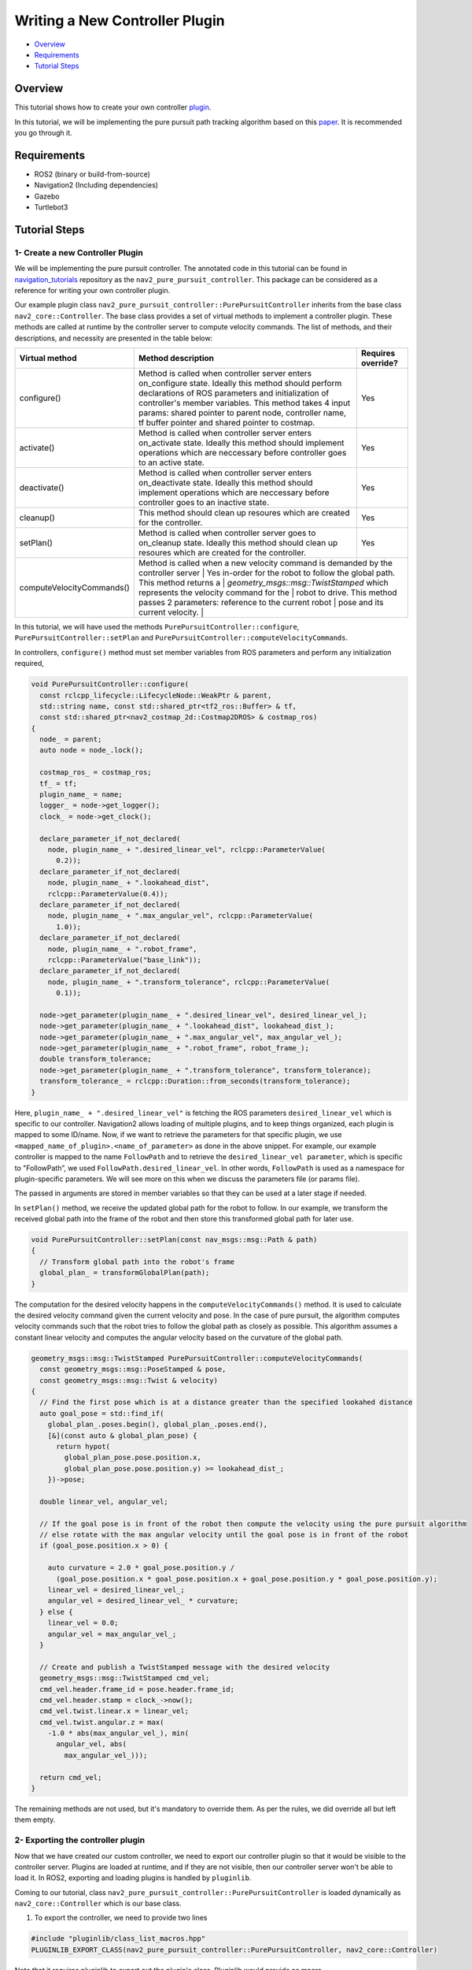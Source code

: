 .. _writing_new_nav2controller_plugin:

Writing a New Controller Plugin
*******************************

- `Overview`_
- `Requirements`_
- `Tutorial Steps`_

.. image:: images/Writing_new_nav2controller_plugin/nav2_pure_pursuit_gif.gif
    :width: 640px
    :align: center
    :alt: Animated gif of pure pursuit controller demo


Overview
========

This tutorial shows how to create your own controller `plugin <https://index.ros.org/p/pluginlib/>`_.

In this tutorial, we will be implementing the pure pursuit path tracking algorithm based on this `paper <https://www.ri.cmu.edu/pub_files/pub3/coulter_r_craig_1992_1/coulter_r_craig_1992_1.pdf>`_. 
It is recommended you go through it.

Requirements
============

- ROS2 (binary or build-from-source)
- Navigation2 (Including dependencies)
- Gazebo
- Turtlebot3

Tutorial Steps
==============

1- Create a new Controller Plugin
---------------------------------

We will be implementing the pure pursuit controller. The annotated code in this tutorial can be found in `navigation_tutorials <https://github.com/ros-planning/navigation2_tutorials>`_ repository 
as the ``nav2_pure_pursuit_controller``. This package can be considered as a reference for writing your own controller plugin.

Our example plugin class ``nav2_pure_pursuit_controller::PurePursuitController`` inherits from the base class ``nav2_core::Controller``. The base class provides a
set of virtual methods to implement a controller plugin. These methods are called at runtime by the controller server to compute velocity commands.
The list of methods, and their descriptions, and necessity are presented in the table below:

+---------------------------+---------------------------------------------------------------------------------------+------------------------+
| **Virtual method**        | **Method description**                                                                | **Requires override?** |
+---------------------------+---------------------------------------------------------------------------------------+------------------------+
| configure()               | Method is called when controller server enters on_configure state. Ideally this       | Yes                    |
|                           | method should perform declarations of ROS parameters and initialization of            |                        |
|                           | controller's member variables. This method takes 4 input params: shared pointer to    |                        |
|                           | parent node, controller name, tf buffer pointer and shared pointer to costmap.        |                        |
+---------------------------+---------------------------------------------------------------------------------------+------------------------+
| activate()                | Method is called when controller server enters on_activate state. Ideally this method | Yes                    |
|                           | should implement operations which are neccessary before controller goes to an active  |                        |
|                           | state.                                                                                |                        |
+---------------------------+---------------------------------------------------------------------------------------+------------------------+
| deactivate()              | Method is called when controller server enters on_deactivate state. Ideally this      | Yes                    |
|                           | method should implement operations which are neccessary before controller goes to an  |                        |
|                           | inactive state.                                                                       |                        |
+---------------------------+---------------------------------------------------------------------------------------+------------------------+
| cleanup()                 | This method should clean up resoures which are created for the controller.            | Yes                    |
+---------------------------+---------------------------------------------------------------------------------------+------------------------+
| setPlan()                 | Method is called when controller server goes to on_cleanup state. Ideally this method | Yes                    |
|                           | should clean up resoures which are created for the controller.                        |                        |
+---------------------------+---------------------------------------------------------------------------------------+------------------------+
| computeVelocityCommands() | Method is called when a new velocity command is demanded by the controller server     | Yes                    |
|                           | in-order for the robot to follow the global path. This method returns a                |                       |
|                           | `geometry_msgs::msg::TwistStamped` which represents the velocity command for the      |                        |
|                           | robot to drive.  This method passes 2 parameters: reference to the current robot      |                        |
|                           | pose and its current velocity.                                                        |                        |
+---------------------------+---------------------------------------------------------------------------------------+------------------------+

In this tutorial, we will have used the methods ``PurePursuitController::configure``, ``PurePursuitController::setPlan`` and
``PurePursuitController::computeVelocityCommands``.

In controllers, ``configure()`` method must set member variables from ROS parameters and perform any initialization required,

.. code-block:: c++

  void PurePursuitController::configure(
    const rclcpp_lifecycle::LifecycleNode::WeakPtr & parent,
    std::string name, const std::shared_ptr<tf2_ros::Buffer> & tf,
    const std::shared_ptr<nav2_costmap_2d::Costmap2DROS> & costmap_ros)
  {
    node_ = parent;
    auto node = node_.lock();

    costmap_ros_ = costmap_ros;
    tf_ = tf;
    plugin_name_ = name;
    logger_ = node->get_logger();
    clock_ = node->get_clock();

    declare_parameter_if_not_declared(
      node, plugin_name_ + ".desired_linear_vel", rclcpp::ParameterValue(
        0.2));
    declare_parameter_if_not_declared(
      node, plugin_name_ + ".lookahead_dist",
      rclcpp::ParameterValue(0.4));
    declare_parameter_if_not_declared(
      node, plugin_name_ + ".max_angular_vel", rclcpp::ParameterValue(
        1.0));
    declare_parameter_if_not_declared(
      node, plugin_name_ + ".robot_frame",
      rclcpp::ParameterValue("base_link"));
    declare_parameter_if_not_declared(
      node, plugin_name_ + ".transform_tolerance", rclcpp::ParameterValue(
        0.1));

    node->get_parameter(plugin_name_ + ".desired_linear_vel", desired_linear_vel_);
    node->get_parameter(plugin_name_ + ".lookahead_dist", lookahead_dist_);
    node->get_parameter(plugin_name_ + ".max_angular_vel", max_angular_vel_);
    node->get_parameter(plugin_name_ + ".robot_frame", robot_frame_);
    double transform_tolerance;
    node->get_parameter(plugin_name_ + ".transform_tolerance", transform_tolerance);
    transform_tolerance_ = rclcpp::Duration::from_seconds(transform_tolerance);
  }

Here, ``plugin_name_ + ".desired_linear_vel"`` is fetching the ROS parameters ``desired_linear_vel`` which is specific to our controller. 
Navigation2 allows loading of multiple plugins, and to keep things organized, each plugin is mapped to some ID/name.
Now, if we want to retrieve the parameters for that specific plugin, we use ``<mapped_name_of_plugin>.<name_of_parameter>`` as done in the above snippet. 
For example, our example controller is mapped to the name ``FollowPath`` and to retrieve the ``desired_linear_vel parameter``, which is specific to "FollowPath”, 
we used ``FollowPath.desired_linear_vel``. In other words, ``FollowPath`` is used as a namespace for plugin-specific parameters. 
We will see more on this when we discuss the parameters file (or params file).

The passed in arguments are stored in member variables so that they can be used at a later stage if needed.

In ``setPlan()`` method, we receive the updated global path for the robot to follow. In our example, we transform the received global path into 
the frame of the robot and then store this transformed global path for later use.

.. code-block:: c++

  void PurePursuitController::setPlan(const nav_msgs::msg::Path & path)
  {
    // Transform global path into the robot's frame
    global_plan_ = transformGlobalPlan(path);
  }

The computation for the desired velocity happens in the ``computeVelocityCommands()`` method. It is used to calculate the desired velocity command given the
current velocity and pose. In the case of pure pursuit, the algorithm computes velocity commands such that the robot tries to follow the global path as closely as possible. 
This algorithm assumes a constant linear velocity and computes the angular velocity based on the curvature of the global path.

.. code-block:: c++

  geometry_msgs::msg::TwistStamped PurePursuitController::computeVelocityCommands(
    const geometry_msgs::msg::PoseStamped & pose,
    const geometry_msgs::msg::Twist & velocity)
  {
    // Find the first pose which is at a distance greater than the specified lookahed distance
    auto goal_pose = std::find_if(
      global_plan_.poses.begin(), global_plan_.poses.end(),
      [&](const auto & global_plan_pose) {
        return hypot(
          global_plan_pose.pose.position.x,
          global_plan_pose.pose.position.y) >= lookahead_dist_;
      })->pose;

    double linear_vel, angular_vel;

    // If the goal pose is in front of the robot then compute the velocity using the pure pursuit algorithm
    // else rotate with the max angular velocity until the goal pose is in front of the robot
    if (goal_pose.position.x > 0) {

      auto curvature = 2.0 * goal_pose.position.y /
        (goal_pose.position.x * goal_pose.position.x + goal_pose.position.y * goal_pose.position.y);
      linear_vel = desired_linear_vel_;
      angular_vel = desired_linear_vel_ * curvature;
    } else {
      linear_vel = 0.0;
      angular_vel = max_angular_vel_;
    }

    // Create and publish a TwistStamped message with the desired velocity
    geometry_msgs::msg::TwistStamped cmd_vel;
    cmd_vel.header.frame_id = pose.header.frame_id;
    cmd_vel.header.stamp = clock_->now();
    cmd_vel.twist.linear.x = linear_vel;
    cmd_vel.twist.angular.z = max(
      -1.0 * abs(max_angular_vel_), min(
        angular_vel, abs(
          max_angular_vel_)));

    return cmd_vel;
  }

The remaining methods are not used, but it's mandatory to override them. As per the rules, we did override all but left them empty.

2- Exporting the controller plugin
----------------------------------

Now that we have created our custom controller, we need to export our controller plugin so that it would be visible to the controller server. 
Plugins are loaded at runtime, and if they are not visible, then our controller server won't be able to load it. In ROS2, exporting and loading 
plugins is handled by ``pluginlib``.

Coming to our tutorial, class ``nav2_pure_pursuit_controller::PurePursuitController`` is loaded dynamically as ``nav2_core::Controller`` which is our base class.

1. To export the controller, we need to provide two lines

.. code-block:: c++
 
 #include "pluginlib/class_list_macros.hpp"
 PLUGINLIB_EXPORT_CLASS(nav2_pure_pursuit_controller::PurePursuitController, nav2_core::Controller)

Note that it requires pluginlib to export out the plugin's class. Pluginlib would provide as macro ``PLUGINLIB_EXPORT_CLASS``, which does all the work of exporting.

It is good practice to place these lines at the end of the file, but technically, you can also write at the top.

2. The next step would be to create the plugin's description file in the root directory of the package. For example, ``pure_pursuit_controller_plugin.xml`` file in our tutorial package. This file contains the following information

- ``library path``: Plugin's library name and it's location.
- ``class name``: Name of the class.
- ``class type``: Type of class.
- ``base class``: Name of the base class.
- ``description``: Description of the plugin.

.. code-block:: xml

  <library path="nav2_pure_pursuit_controller">
    <class type="nav2_pure_pursuit_controller::PurePursuitController" base_class_type="nav2_core::Controller">
      <description>
        This is pure pursuit controller
      </description>
    </class>
  </library>

3. Next step would be to export plugin using ``CMakeLists.txt`` by using CMake function ``pluginlib_export_plugin_description_file()``. This function installs the plugin description file to ``share`` directory and sets ament indexes to make it discoverable.

.. code-block:: text

  pluginlib_export_plugin_description_file(nav2_core pure_pursuit_controller_plugin.xml)

4. The plugin description file should also be added to ``package.xml``

.. code-block:: xml

  <export>
    <build_type>ament_cmake</build_type>
    <nav2_core plugin="${prefix}/pure_pursuit_controller_plugin.xml" />
  </export>

5. Compile, and it should be registered. Next, we'll use this plugin.

3- Pass the plugin name through the params file
-------------------------------------

To enable the plugin, we need to modify the ``nav2_params.yaml`` file as below

.. code-block:: text

  controller_server:
    ros__parameters:
      controller_plugins: ["FollowPath"]

      FollowPath:
        plugin: "pure_pursuit_controller::PurePursuitController"
        debug_trajectory_details: True
        desired_linear_vel: 0.2
        lookahead_dist: 0.4
        max_angular_vel: 1.0
        robot_frame: "base_link"
        transform_tolerance: 1.0

In the above snippet, you can observe the mapping of our ``nav2_pure_pursuit_controller/PurePursuitController`` controller to its id ``FollowPath``. 
To pass plugin-specific parameters we have used ``<plugin_id>.<plugin_specific_parameter>``.

4- Run Pure Pursuit Controller plugin
-------------------------------------

Run Turtlebot3 simulation with enabled navigation2. Detailed instructions on how to make it run are written at :ref:`getting_started`. Below is a shortcut command for that:

.. code-block:: bash

  $ ros2 launch nav2_bringup tb3_simulation_launch.py params_file:=/path/to/your_params_file.yaml

Then goto RViz and click on the "2D Pose Estimate" button at the top and point the location on the map as it was described in :ref:`getting_started`. 
The robot will localize on the map and then click on the "Navigation2 goal" and click on the pose where you want your robot to navigate to. 
After that controller will make the robot follow the global path.
